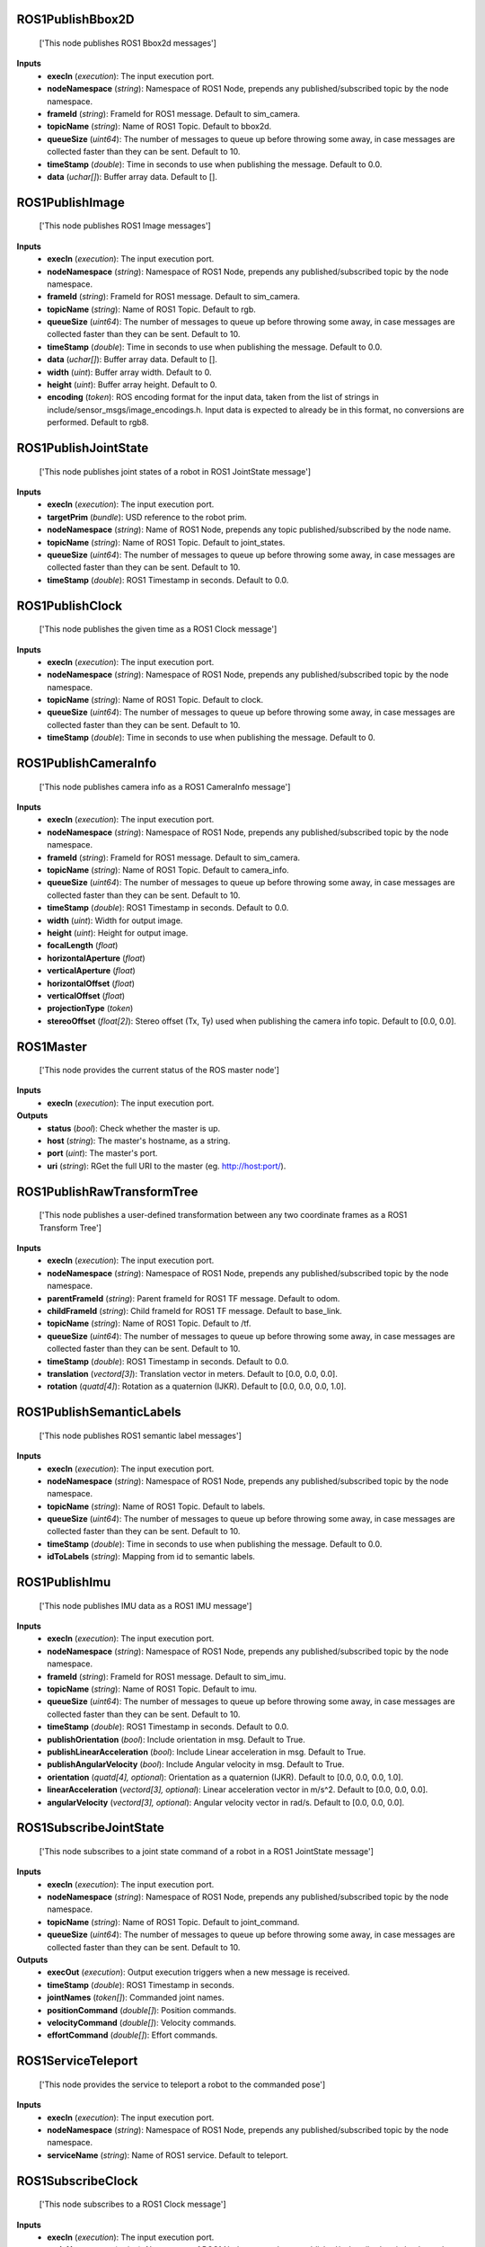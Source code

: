 


ROS1PublishBbox2D
-----------------
    ['This node publishes ROS1 Bbox2d messages']


**Inputs**
    - **execIn** (*execution*): The input execution port.
    - **nodeNamespace** (*string*): Namespace of ROS1 Node, prepends any published/subscribed topic by the node namespace.
    - **frameId** (*string*): FrameId for ROS1 message. Default to sim_camera.
    - **topicName** (*string*): Name of ROS1 Topic. Default to bbox2d.
    - **queueSize** (*uint64*): The number of messages to queue up before throwing some away, in case messages are collected faster than they can be sent. Default to 10.
    - **timeStamp** (*double*): Time in seconds to use when publishing the message. Default to 0.0.
    - **data** (*uchar[]*): Buffer array data. Default to [].


ROS1PublishImage
----------------
    ['This node publishes ROS1 Image messages']


**Inputs**
    - **execIn** (*execution*): The input execution port.
    - **nodeNamespace** (*string*): Namespace of ROS1 Node, prepends any published/subscribed topic by the node namespace.
    - **frameId** (*string*): FrameId for ROS1 message. Default to sim_camera.
    - **topicName** (*string*): Name of ROS1 Topic. Default to rgb.
    - **queueSize** (*uint64*): The number of messages to queue up before throwing some away, in case messages are collected faster than they can be sent. Default to 10.
    - **timeStamp** (*double*): Time in seconds to use when publishing the message. Default to 0.0.
    - **data** (*uchar[]*): Buffer array data. Default to [].
    - **width** (*uint*): Buffer array width. Default to 0.
    - **height** (*uint*): Buffer array height. Default to 0.
    - **encoding** (*token*): ROS encoding format for the input data, taken from the list of strings in include/sensor_msgs/image_encodings.h. Input data is expected to already be in this format, no conversions are performed. Default to rgb8.


ROS1PublishJointState
---------------------
    ['This node publishes joint states of a robot in ROS1 JointState message']


**Inputs**
    - **execIn** (*execution*): The input execution port.
    - **targetPrim** (*bundle*): USD reference to the robot prim.
    - **nodeNamespace** (*string*): Name of ROS1 Node, prepends any topic published/subscribed by the node name.
    - **topicName** (*string*): Name of ROS1 Topic. Default to joint_states.
    - **queueSize** (*uint64*): The number of messages to queue up before throwing some away, in case messages are collected faster than they can be sent. Default to 10.
    - **timeStamp** (*double*): ROS1 Timestamp in seconds. Default to 0.0.


ROS1PublishClock
----------------
    ['This node publishes the given time as a ROS1 Clock message']


**Inputs**
    - **execIn** (*execution*): The input execution port.
    - **nodeNamespace** (*string*): Namespace of ROS1 Node, prepends any published/subscribed topic by the node namespace.
    - **topicName** (*string*): Name of ROS1 Topic. Default to clock.
    - **queueSize** (*uint64*): The number of messages to queue up before throwing some away, in case messages are collected faster than they can be sent. Default to 10.
    - **timeStamp** (*double*): Time in seconds to use when publishing the message. Default to 0.


ROS1PublishCameraInfo
---------------------
    ['This node publishes camera info as a ROS1 CameraInfo message']


**Inputs**
    - **execIn** (*execution*): The input execution port.
    - **nodeNamespace** (*string*): Namespace of ROS1 Node, prepends any published/subscribed topic by the node namespace.
    - **frameId** (*string*): FrameId for ROS1 message. Default to sim_camera.
    - **topicName** (*string*): Name of ROS1 Topic. Default to camera_info.
    - **queueSize** (*uint64*): The number of messages to queue up before throwing some away, in case messages are collected faster than they can be sent. Default to 10.
    - **timeStamp** (*double*): ROS1 Timestamp in seconds. Default to 0.0.
    - **width** (*uint*): Width for output image.
    - **height** (*uint*): Height for output image.
    - **focalLength** (*float*)
    - **horizontalAperture** (*float*)
    - **verticalAperture** (*float*)
    - **horizontalOffset** (*float*)
    - **verticalOffset** (*float*)
    - **projectionType** (*token*)
    - **stereoOffset** (*float[2]*): Stereo offset (Tx, Ty) used when publishing the camera info topic. Default to [0.0, 0.0].


ROS1Master
----------
    ['This node provides the current status of the ROS master node']


**Inputs**
    - **execIn** (*execution*): The input execution port.

**Outputs**
    - **status** (*bool*): Check whether the master is up.
    - **host** (*string*): The master's hostname, as a string.
    - **port** (*uint*): The master's port.
    - **uri** (*string*): RGet the full URI to the master (eg. http://host:port/).


ROS1PublishRawTransformTree
---------------------------
    ['This node publishes a user-defined transformation between any two coordinate frames as a ROS1 Transform Tree']


**Inputs**
    - **execIn** (*execution*): The input execution port.
    - **nodeNamespace** (*string*): Namespace of ROS1 Node, prepends any published/subscribed topic by the node namespace.
    - **parentFrameId** (*string*): Parent frameId for ROS1 TF message. Default to odom.
    - **childFrameId** (*string*): Child frameId for ROS1 TF message. Default to base_link.
    - **topicName** (*string*): Name of ROS1 Topic. Default to /tf.
    - **queueSize** (*uint64*): The number of messages to queue up before throwing some away, in case messages are collected faster than they can be sent. Default to 10.
    - **timeStamp** (*double*): ROS1 Timestamp in seconds. Default to 0.0.
    - **translation** (*vectord[3]*): Translation vector in meters. Default to [0.0, 0.0, 0.0].
    - **rotation** (*quatd[4]*): Rotation as a quaternion (IJKR). Default to [0.0, 0.0, 0.0, 1.0].


ROS1PublishSemanticLabels
-------------------------
    ['This node publishes ROS1 semantic label messages']


**Inputs**
    - **execIn** (*execution*): The input execution port.
    - **nodeNamespace** (*string*): Namespace of ROS1 Node, prepends any published/subscribed topic by the node namespace.
    - **topicName** (*string*): Name of ROS1 Topic. Default to labels.
    - **queueSize** (*uint64*): The number of messages to queue up before throwing some away, in case messages are collected faster than they can be sent. Default to 10.
    - **timeStamp** (*double*): Time in seconds to use when publishing the message. Default to 0.0.
    - **idToLabels** (*string*): Mapping from id to semantic labels.


ROS1PublishImu
--------------
    ['This node publishes IMU data as a ROS1 IMU message']


**Inputs**
    - **execIn** (*execution*): The input execution port.
    - **nodeNamespace** (*string*): Namespace of ROS1 Node, prepends any published/subscribed topic by the node namespace.
    - **frameId** (*string*): FrameId for ROS1 message. Default to sim_imu.
    - **topicName** (*string*): Name of ROS1 Topic. Default to imu.
    - **queueSize** (*uint64*): The number of messages to queue up before throwing some away, in case messages are collected faster than they can be sent. Default to 10.
    - **timeStamp** (*double*): ROS1 Timestamp in seconds. Default to 0.0.
    - **publishOrientation** (*bool*): Include orientation in msg. Default to True.
    - **publishLinearAcceleration** (*bool*): Include Linear acceleration in msg. Default to True.
    - **publishAngularVelocity** (*bool*): Include Angular velocity in msg. Default to True.
    - **orientation** (*quatd[4], optional*): Orientation as a quaternion (IJKR). Default to [0.0, 0.0, 0.0, 1.0].
    - **linearAcceleration** (*vectord[3], optional*): Linear acceleration vector in m/s^2. Default to [0.0, 0.0, 0.0].
    - **angularVelocity** (*vectord[3], optional*): Angular velocity vector in rad/s. Default to [0.0, 0.0, 0.0].


ROS1SubscribeJointState
-----------------------
    ['This node subscribes to a joint state command of a robot in a ROS1 JointState message']


**Inputs**
    - **execIn** (*execution*): The input execution port.
    - **nodeNamespace** (*string*): Namespace of ROS1 Node, prepends any published/subscribed topic by the node namespace.
    - **topicName** (*string*): Name of ROS1 Topic. Default to joint_command.
    - **queueSize** (*uint64*): The number of messages to queue up before throwing some away, in case messages are collected faster than they can be sent. Default to 10.

**Outputs**
    - **execOut** (*execution*): Output execution triggers when a new message is received.
    - **timeStamp** (*double*): ROS1 Timestamp in seconds.
    - **jointNames** (*token[]*): Commanded joint names.
    - **positionCommand** (*double[]*): Position commands.
    - **velocityCommand** (*double[]*): Velocity commands.
    - **effortCommand** (*double[]*): Effort commands.


ROS1ServiceTeleport
-------------------
    ['This node provides the service to teleport a robot to the commanded pose']


**Inputs**
    - **execIn** (*execution*): The input execution port.
    - **nodeNamespace** (*string*): Namespace of ROS1 Node, prepends any published/subscribed topic by the node namespace.
    - **serviceName** (*string*): Name of ROS1 service. Default to teleport.


ROS1SubscribeClock
------------------
    ['This node subscribes to a ROS1 Clock message']


**Inputs**
    - **execIn** (*execution*): The input execution port.
    - **nodeNamespace** (*string*): Namespace of ROS1 Node, prepends any published/subscribed topic by the node namespace.
    - **topicName** (*string*): Name of ROS1 Topic. Default to clock.
    - **queueSize** (*uint64*): The number of messages to queue up before throwing some away, in case messages are collected faster than they can be processed. Default to 10.

**Outputs**
    - **execOut** (*execution*): Output execution triggers when a new message is received.
    - **timeStamp** (*double*): Time in seconds.


ROS1PublishOdometry
-------------------
    ['This node publishes odometry as a ROS1 Odometry message']


**Inputs**
    - **execIn** (*execution*): The input execution port.
    - **nodeNamespace** (*string*): Namespace of ROS1 Node, prepends any published/subscribed topic by the node namespace.
    - **odomFrameId** (*string*): FrameId for ROS1 odometry message. Default to odom.
    - **chassisFrameId** (*string*): FrameId for robot chassis frame. Default to base_link.
    - **topicName** (*string*): Name of ROS1 Topic. Default to odom.
    - **queueSize** (*uint64*): The number of messages to queue up before throwing some away, in case messages are collected faster than they can be sent. Default to 10.
    - **timeStamp** (*double*): ROS1 Timestamp in seconds. Default to 0.0.
    - **position** (*vectord[3]*): Position vector in meters. Default to [0.0, 0.0, 0.0].
    - **orientation** (*quatd[4]*): Orientation as a quaternion (IJKR). Default to [0.0, 0.0, 0.0, 1.0].
    - **linearVelocity** (*vectord[3]*): Linear velocity vector in m/s. Default to [0.0, 0.0, 0.0].
    - **angularVelocity** (*vectord[3]*): Angular velocity vector in rad/s. Default to [0.0, 0.0, 0.0].
    - **robotFront** (*vectord[3]*): The front of the robot. Default to [1.0, 0.0, 0.0].


ROS1PublishTransformTree
------------------------
    ['This node publishes the pose of prims as a ROS1 Transform Tree']


**Inputs**
    - **execIn** (*execution*): The input execution port.
    - **parentPrim** (*bundle, optional*): Prim used as parent frame for poses, leave blank to use World.
    - **targetPrims** (*bundle*): Target prims to publish poses for, if prim is an articulation, the entire articulation tree will be published.
    - **nodeNamespace** (*string*): Namespace of ROS1 Node, prepends any published/subscribed topic by the node namespace.
    - **topicName** (*string*): Name of ROS1 Topic. Default to /tf.
    - **queueSize** (*uint64*): The number of messages to queue up before throwing some away, in case messages are collected faster than they can be sent. Default to 10.
    - **timeStamp** (*double*): ROS1 Timestamp in seconds. Default to 0.0.


ROS1PublishLaserScan
--------------------
    ['This node publishes LiDAR scans as a ROS1 LaserScan message']


**Inputs**
    - **execIn** (*execution*): The input execution port.
    - **nodeNamespace** (*string*): Namespace of ROS1 Node, prepends any published/subscribed topic by the node namespace.
    - **frameId** (*string*): FrameId for ROS1 message. Default to sim_lidar.
    - **topicName** (*string*): Name of ROS1 Topic. Default to scan.
    - **queueSize** (*uint64*): The number of messages to queue up before throwing some away, in case messages are collected faster than they can be sent. Default to 10.
    - **timeStamp** (*double*): ROS1 Timestamp in seconds. Default to 0.0.
    - **horizontalFov** (*float*): Horizontal Field of View in degrees. Default to 0.
    - **horizontalResolution** (*float*): Degrees in between rays for horizontal axis. Default to 0.
    - **depthRange** (*float[2]*): The min and max range for sensor to detect a hit [min, max]. Default to [0, 0].
    - **rotationRate** (*float*): Rotation rate of sensor in Hz. Default to 0.
    - **linearDepthData** (*float[]*): Buffer array containing linear depth data. Default to [].
    - **intensitiesData** (*uchar[]*): Buffer array containing intensities data. Default to [].
    - **numRows** (*int*): Number of rows in buffers. Default to 0.
    - **numCols** (*int*): Number of columns in buffers. Default to 0.
    - **azimuthRange** (*float[2]*): The azimuth range [min, max]. Default to [0.0, 0.0].


ROS1SubscribeTwist
------------------
    ['This node subscribes to a ROS1 Twist message']


**Inputs**
    - **execIn** (*execution*): The input execution port.
    - **nodeNamespace** (*string*): Namespace of ROS1 Node, prepends any published/subscribed topic by the node namespace.
    - **topicName** (*string*): Name of ROS1 Topic. Default to cmd_vel.
    - **queueSize** (*uint64*): The number of messages to queue up before throwing some away, in case messages are collected faster than they can be processed. Default to 10.

**Outputs**
    - **execOut** (*execution*): Output execution triggers when a new message is received.
    - **linearVelocity** (*vectord[3]*): Linear velocity vector in m/s.
    - **angularVelocity** (*vectord[3]*): Angular velocity vector in rad/s.


ROS1PublishBbox3D
-----------------
    ['This node publishes ROS1 Bbox3d messages']


**Inputs**
    - **execIn** (*execution*): The input execution port.
    - **nodeNamespace** (*string*): Namespace of ROS1 Node, prepends any published/subscribed topic by the node namespace.
    - **frameId** (*string*): FrameId for ROS1 message. Default to sim_camera.
    - **topicName** (*string*): Name of ROS1 Topic. Default to bbox3d.
    - **queueSize** (*uint64*): The number of messages to queue up before throwing some away, in case messages are collected faster than they can be sent. Default to 10.
    - **timeStamp** (*double*): Time in seconds to use when publishing the message. Default to 0.0.
    - **data** (*uchar[]*): Buffer array data. Default to [].


ROS1PublishPointCloud
---------------------
    ['This node publishes LiDAR scans as a ROS1 PointCloud2 message']


**Inputs**
    - **execIn** (*execution*): The input execution port.
    - **nodeNamespace** (*string*): Namespace of ROS1 Node, prepends any published/subscribed topic by the node namespace.
    - **frameId** (*string*): FrameId for ROS1 message. Default to sim_lidar.
    - **topicName** (*string*): Name of ROS1 Topic. Default to point_cloud.
    - **queueSize** (*uint64*): The number of messages to queue up before throwing some away, in case messages are collected faster than they can be sent. Default to 10.
    - **timeStamp** (*double*): ROS1 Timestamp in seconds. Default to 0.0.
    - **pointCloudData** (*pointf[3][]*): Buffer of 3d points containing point cloud data. Default to [].


ROS1RtxLidarHelper
------------------
    Handles automation of Lidar Sensor pipeline


**Inputs**
    - **execIn** (*execution*): Triggering this causes the sesnor pipeline to be generated.
    - **context** (*uint64*): ROS context handle, default of zero will use the global context. Default to 0.
    - **nodeNamespace** (*string*): Namespace of ROS1 Node, prepends and published/subscribed topic by the node namespace.
    - **frameId** (*string*): FrameID for the ROS1 message. Default to sim_lidar.
    - **topicName** (*string*): Topic name for sensor data. Default to scan.
    - **queueSize** (*uint64*): Number of message to queue up before throwing away, in case messages are collected faster than they can be sent. Default to 10.
    - **renderProductPath** (*token*): Name of the render product path to publish lidar data.
    - **type** (*token*): Data to publsih from node. Default to laser_scan.
    - **resetSimulationTimeOnStop** (*bool*): If True the simulation time will reset when stop is pressed, False means time increases monotonically. Default to False.


ROS1CameraHelper
----------------
    This node handles automation of the camera sensor pipeline


**Inputs**
    - **execIn** (*execution*): Triggering this causes the sensor pipeline to be generated.
    - **nodeNamespace** (*string*): Namespace of ROS1 Node, prepends any published/subscribed topic by the node namespace.
    - **frameId** (*string*): FrameId for ROS1 message. Default to sim_camera.
    - **topicName** (*string*): Topic name for sensor data. Default to rgb.
    - **queueSize** (*uint64*): The number of messages to queue up before throwing some away, in case messages are collected faster than they can be sent. Default to 10.
    - **viewport** (*token*): DEPRECATED, use renderProductPath. Name of the desired viewport to publish.
    - **renderProductPath** (*token*): Path of the render product used for capturing data.
    - **type** (*token*): . Default to rgb.
    - **enableSemanticLabels** (*bool*): Enable publishing of semantic labels, applies only to instance_segmentation, semantic_segmentation, bbox_2d_tight, bbox_2d_loose, bbox_3d.
    - **semanticLabelsTopicName** (*string*): Topic name used for publishing semantic labels, applies only to instance_segmentation, semantic_segmentation, bbox_2d_tight, bbox_2d_loose, bbox_3d. Default to semantic_labels.
    - **stereoOffset** (*float[2]*): Stereo offset (Tx, Ty) used when publishing the camera info topic. Default to [0, 0].
    - **resetSimulationTimeOnStop** (*bool*): If True the simulation time will reset when stop is pressed, False means time increases monotonically. Default to False.